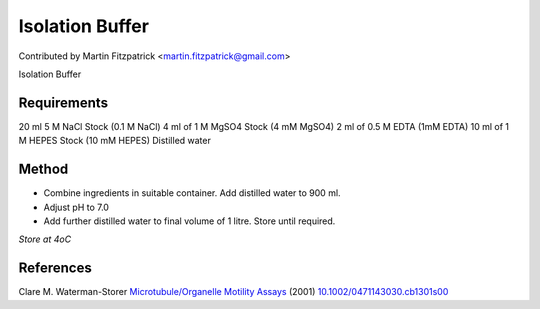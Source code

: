 Isolation Buffer
========================================================================================================

.. sectionauthor:: mfitzp <martin.fitzpatrick@gmail.com>

Contributed by Martin Fitzpatrick <martin.fitzpatrick@gmail.com>

Isolation Buffer






Requirements
------------
20 ml 5 M NaCl Stock (0.1 M NaCl)
4 ml of 1 M MgSO4 Stock (4 mM MgSO4)
2 ml of 0.5 M EDTA (1mM EDTA)
10 ml of 1 M HEPES Stock (10 mM HEPES)
Distilled water


Method
------

- Combine ingredients in suitable container. Add distilled water to 900 ml.


- Adjust pH to 7.0


- Add further distilled water to final volume of 1 litre. Store until required.

*Store at 4oC*






References
----------


Clare M. Waterman-Storer `Microtubule/Organelle Motility Assays <http://dx.doi.org/10.1002/0471143030.cb1301s00>`_  (2001)
`10.1002/0471143030.cb1301s00 <http://dx.doi.org/10.1002/0471143030.cb1301s00>`_







